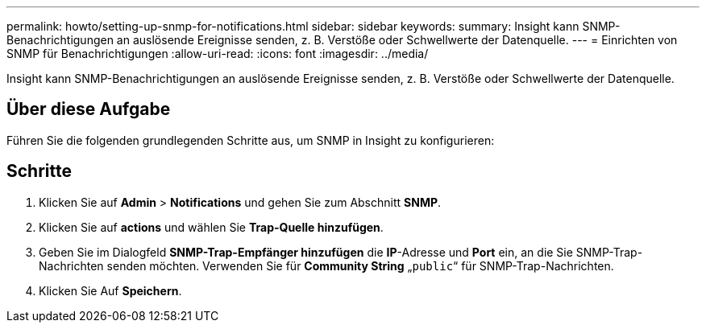 ---
permalink: howto/setting-up-snmp-for-notifications.html 
sidebar: sidebar 
keywords:  
summary: Insight kann SNMP-Benachrichtigungen an auslösende Ereignisse senden, z. B. Verstöße oder Schwellwerte der Datenquelle. 
---
= Einrichten von SNMP für Benachrichtigungen
:allow-uri-read: 
:icons: font
:imagesdir: ../media/


[role="lead"]
Insight kann SNMP-Benachrichtigungen an auslösende Ereignisse senden, z. B. Verstöße oder Schwellwerte der Datenquelle.



== Über diese Aufgabe

Führen Sie die folgenden grundlegenden Schritte aus, um SNMP in Insight zu konfigurieren:



== Schritte

. Klicken Sie auf *Admin* > *Notifications* und gehen Sie zum Abschnitt *SNMP*.
. Klicken Sie auf *actions* und wählen Sie *Trap-Quelle hinzufügen*.
. Geben Sie im Dialogfeld *SNMP-Trap-Empfänger hinzufügen* die *IP*-Adresse und *Port* ein, an die Sie SNMP-Trap-Nachrichten senden möchten. Verwenden Sie für *Community String* „`public`“ für SNMP-Trap-Nachrichten.
. Klicken Sie Auf *Speichern*.

